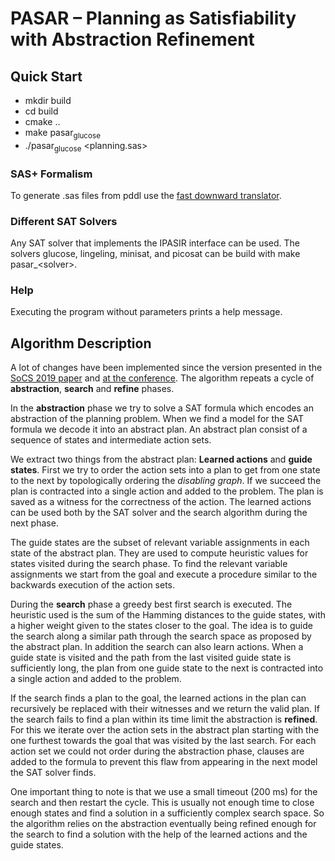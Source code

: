 * PASAR -- Planning as Satisfiability with Abstraction Refinement
** Quick Start
   - mkdir build
   - cd build
   - cmake ..
   - make pasar_glucose
   - ./pasar_glucose <planning.sas>
*** SAS+ Formalism
    To generate .sas files from pddl use the [[http://www.fast-downward.org/TranslatorOutputFormat][fast downward translator]].  
*** Different SAT Solvers
    Any SAT solver that implements the IPASIR interface can be used. The solvers glucose, lingeling, minisat, and picosat can be build with make pasar_<solver>.
*** Help
    Executing the program without parameters prints a help message.
** Algorithm Description
   A lot of changes have been implemented since the version presented in the [[https://www.dominikschreiber.de/papers/2019-socs-pasar.pdf][SoCS 2019 paper]] and [[https://algo2.iti.kit.edu/balyo/papers/pasarslides.pdf][at the conference]].
   The algorithm repeats a cycle of *abstraction*, *search* and *refine* phases.

   In the *abstraction* phase we try to solve a SAT formula which encodes an abstraction of the planning problem. When we find a model for the SAT formula we decode it into an abstract plan. An abstract plan consist of a sequence of states and intermediate action sets.

   We extract two things from the abstract plan: *Learned actions* and *guide states*. First we try to order the action sets into a plan to get from one state to the next by topologically ordering the /disabling graph/. If we succeed the plan is contracted into a single action and added to the problem. The plan is saved as a witness for the correctness of the action. The learned actions can be used both by the SAT solver and the search algorithm during the next phase.

   The guide states are the subset of relevant variable assignments in each state of the abstract plan. They are used to compute heuristic values for states visited during the search phase. To find the relevant variable assignments we start from the goal and execute a procedure similar to the backwards execution of the action sets.
   
   During the *search* phase a greedy best first search is executed. The heuristic used is the sum of the Hamming distances to the guide states, with a higher weight given to the states closer to the goal. The idea is to guide the search along a similar path through the search space as proposed by the abstract plan. In addition the search can also learn actions. When a guide state is visited and the path from the last visited guide state is sufficiently long, the plan from one guide state to the next is contracted into a single action and added to the problem.

   If the search finds a plan to the goal, the learned actions in the plan can recursively be replaced with their witnesses and we return the valid plan. If the search fails to find a plan within its time limit the abstraction is *refined*. For this we iterate over the action sets in the abstract plan starting with the one furthest towards the goal that was visited by the last search. For each action set we could not order during the abstraction phase, clauses are added to the formula to prevent this flaw from appearing in the next model the SAT solver finds.

One important thing to note is that we use a small timeout (200 ms) for the search and then restart the cycle. This is usually not enough time to close enough states and find a solution in a sufficiently complex search space. So the algorithm relies on the abstraction eventually being refined enough for the search to find a solution with the help of the learned actions and the guide states.
   
